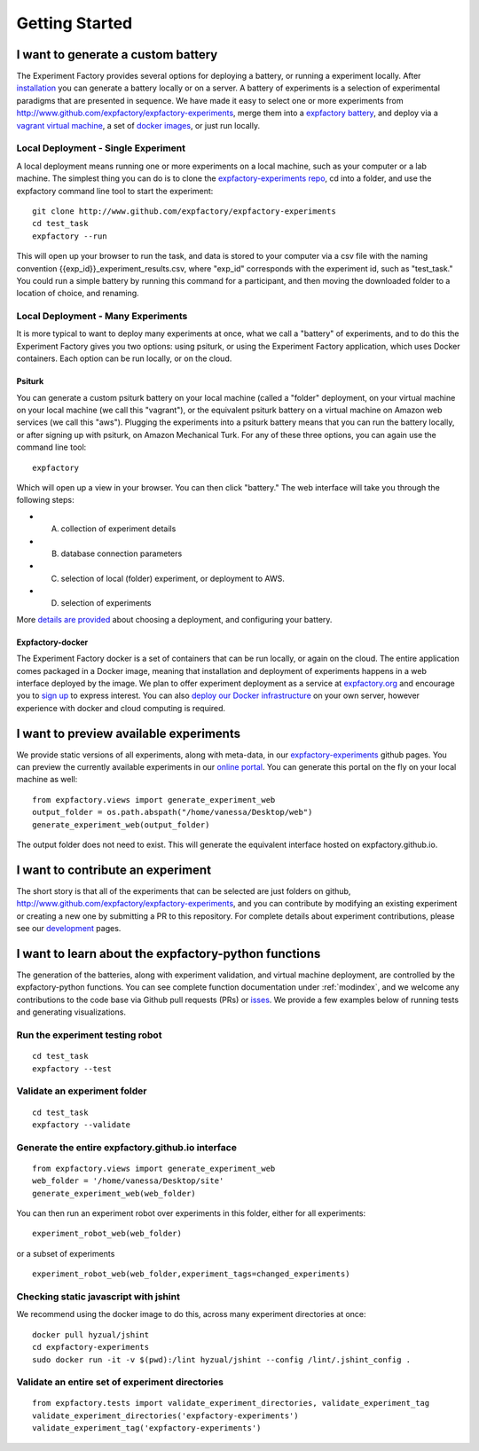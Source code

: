 Getting Started
===============

I want to generate a custom battery
-----------------------------------

The Experiment Factory provides several options for deploying a battery, or running a experiment locally.  After `installation <http://expfactory.readthedocs.org/en/latest/installation.html>`_ you can generate a battery locally or on a server. A battery of experiments is a selection of experimental paradigms that are presented in sequence. We have made it easy to select one or more experiments from http://www.github.com/expfactory/expfactory-experiments, merge them into a `expfactory battery <http://www.github.com/expfactory/expfactory-battery>`_, and deploy via a `vagrant virtual machine <http://www.github.com/expfactory/expfactory-vm>`_, a set of `docker images <http://www.github.com/expfactory/expfactory-docker>`_, or just run locally.


Local Deployment - Single Experiment
''''''''''''''''''''''''''''''''''''
A local deployment means running one or more experiments on a local machine, such as your computer or a lab machine. The simplest thing you can do is to clone the `expfactory-experiments repo <http://www.github.com/expfactory/expfactory-experiments>`_, cd into a folder, and use the expfactory command line tool to start the experiment:

::

      git clone http://www.github.com/expfactory/expfactory-experiments
      cd test_task
      expfactory --run


This will open up your browser to run the task, and data is stored to your computer via a csv file with the naming convention {{exp_id}}_experiment_results.csv, where "exp_id" corresponds with the experiment id, such as "test_task." You could run a simple battery by running this command for a participant, and then moving the downloaded folder to a location of choice, and renaming.



Local Deployment - Many Experiments
'''''''''''''''''''''''''''''''''''
It is more typical to want to deploy many experiments at once, what we call a "battery" of experiments, and to do this the Experiment Factory gives you two options: using psiturk, or using the Experiment Factory application, which uses Docker containers. Each option can be run locally, or on the cloud.


Psiturk
.......
You can generate a custom psiturk battery on your local machine (called a "folder" deployment, on your virtual machine on your local machine (we call this "vagrant"), or the equivalent psiturk battery on a virtual machine on Amazon web services (we call this "aws"). Plugging the experiments into a psiturk battery means that you can run the battery locally, or after signing up with psiturk, on Amazon Mechanical Turk. For any of these three options, you can again use the command line tool:

:: 

      expfactory


Which will open up a view in your browser. You can then click "battery." The web interface will take you through the following steps:

* A. collection of experiment details
* B. database connection parameters
* C. selection of local (folder) experiment, or deployment to AWS.
* D. selection of experiments

More `details are provided <http://expfactory.readthedocs.org/en/latest/deployment.html>`_ about choosing a deployment, and configuring your battery.


Expfactory-docker
.................
The Experiment Factory docker is a set of containers that can be run locally, or again on the cloud. The entire application comes packaged in a Docker image, meaning that installation and deployment of experiments happens in a web interface deployed by the image. We plan to offer experiment deployment as a service at `expfactory.org <http://www.expfactory.org>`_ and encourage you to `sign up <http://www.expfactory.org/signup>`_ to express interest. You can also `deploy our Docker infrastructure <http://www.expfactory.org/signup>`_ on your own server, however experience with docker and cloud computing is required.


I want to preview available experiments
---------------------------------------

We provide static versions of all experiments, along with meta-data, in our `expfactory-experiments <http://expfactory.github.io/>`_ github pages. You can preview the currently available experiments in our `online portal <http://expfactory.github.io/experiments.html>`_. You can generate this portal on the fly on your local machine as well:

::

      from expfactory.views import generate_experiment_web
      output_folder = os.path.abspath("/home/vanessa/Desktop/web")
      generate_experiment_web(output_folder)


The output folder does not need to exist. This will generate the equivalent interface hosted on expfactory.github.io.


I want to contribute an experiment
----------------------------------

The short story is that all of the experiments that can be selected are just folders on github, http://www.github.com/expfactory/expfactory-experiments, and you can contribute by modifying an existing experiment or creating a new one by submitting a PR to this repository. For complete details about experiment contributions, please see our `development <http://expfactory.readthedocs.org/en/latest/development.html?highlight=contributing#contributing-to-experiments>`_ pages. 


I want to learn about the expfactory-python functions
-----------------------------------------------------

The generation of the batteries, along with experiment validation, and virtual machine deployment, are controlled by the expfactory-python functions. You can see complete function documentation under :ref:`modindex`, and we welcome any contributions to the code base via Github pull requests (PRs) or `isses <http://www.github.com/expfactory/expfactory-python/issues>`_. We provide a few examples below of running tests and generating visualizations.

Run the experiment testing robot
''''''''''''''''''''''''''''''''

::

      cd test_task
      expfactory --test


Validate an experiment folder
'''''''''''''''''''''''''''''

::

      cd test_task
      expfactory --validate

Generate the entire expfactory.github.io interface
''''''''''''''''''''''''''''''''''''''''''''''''''

::
      
      from expfactory.views import generate_experiment_web
      web_folder = '/home/vanessa/Desktop/site'
      generate_experiment_web(web_folder) 


You can then run an experiment robot over experiments in this folder, either for all experiments:

::

      experiment_robot_web(web_folder)

or a subset of experiments

::

      experiment_robot_web(web_folder,experiment_tags=changed_experiments)


Checking static javascript with jshint
''''''''''''''''''''''''''''''''''''''
We recommend using the docker image to do this, across many experiment directories at once:

::

      docker pull hyzual/jshint
      cd expfactory-experiments
      sudo docker run -it -v $(pwd):/lint hyzual/jshint --config /lint/.jshint_config .


Validate an entire set of experiment directories
''''''''''''''''''''''''''''''''''''''''''''''''

::

    from expfactory.tests import validate_experiment_directories, validate_experiment_tag
    validate_experiment_directories('expfactory-experiments')
    validate_experiment_tag('expfactory-experiments')


